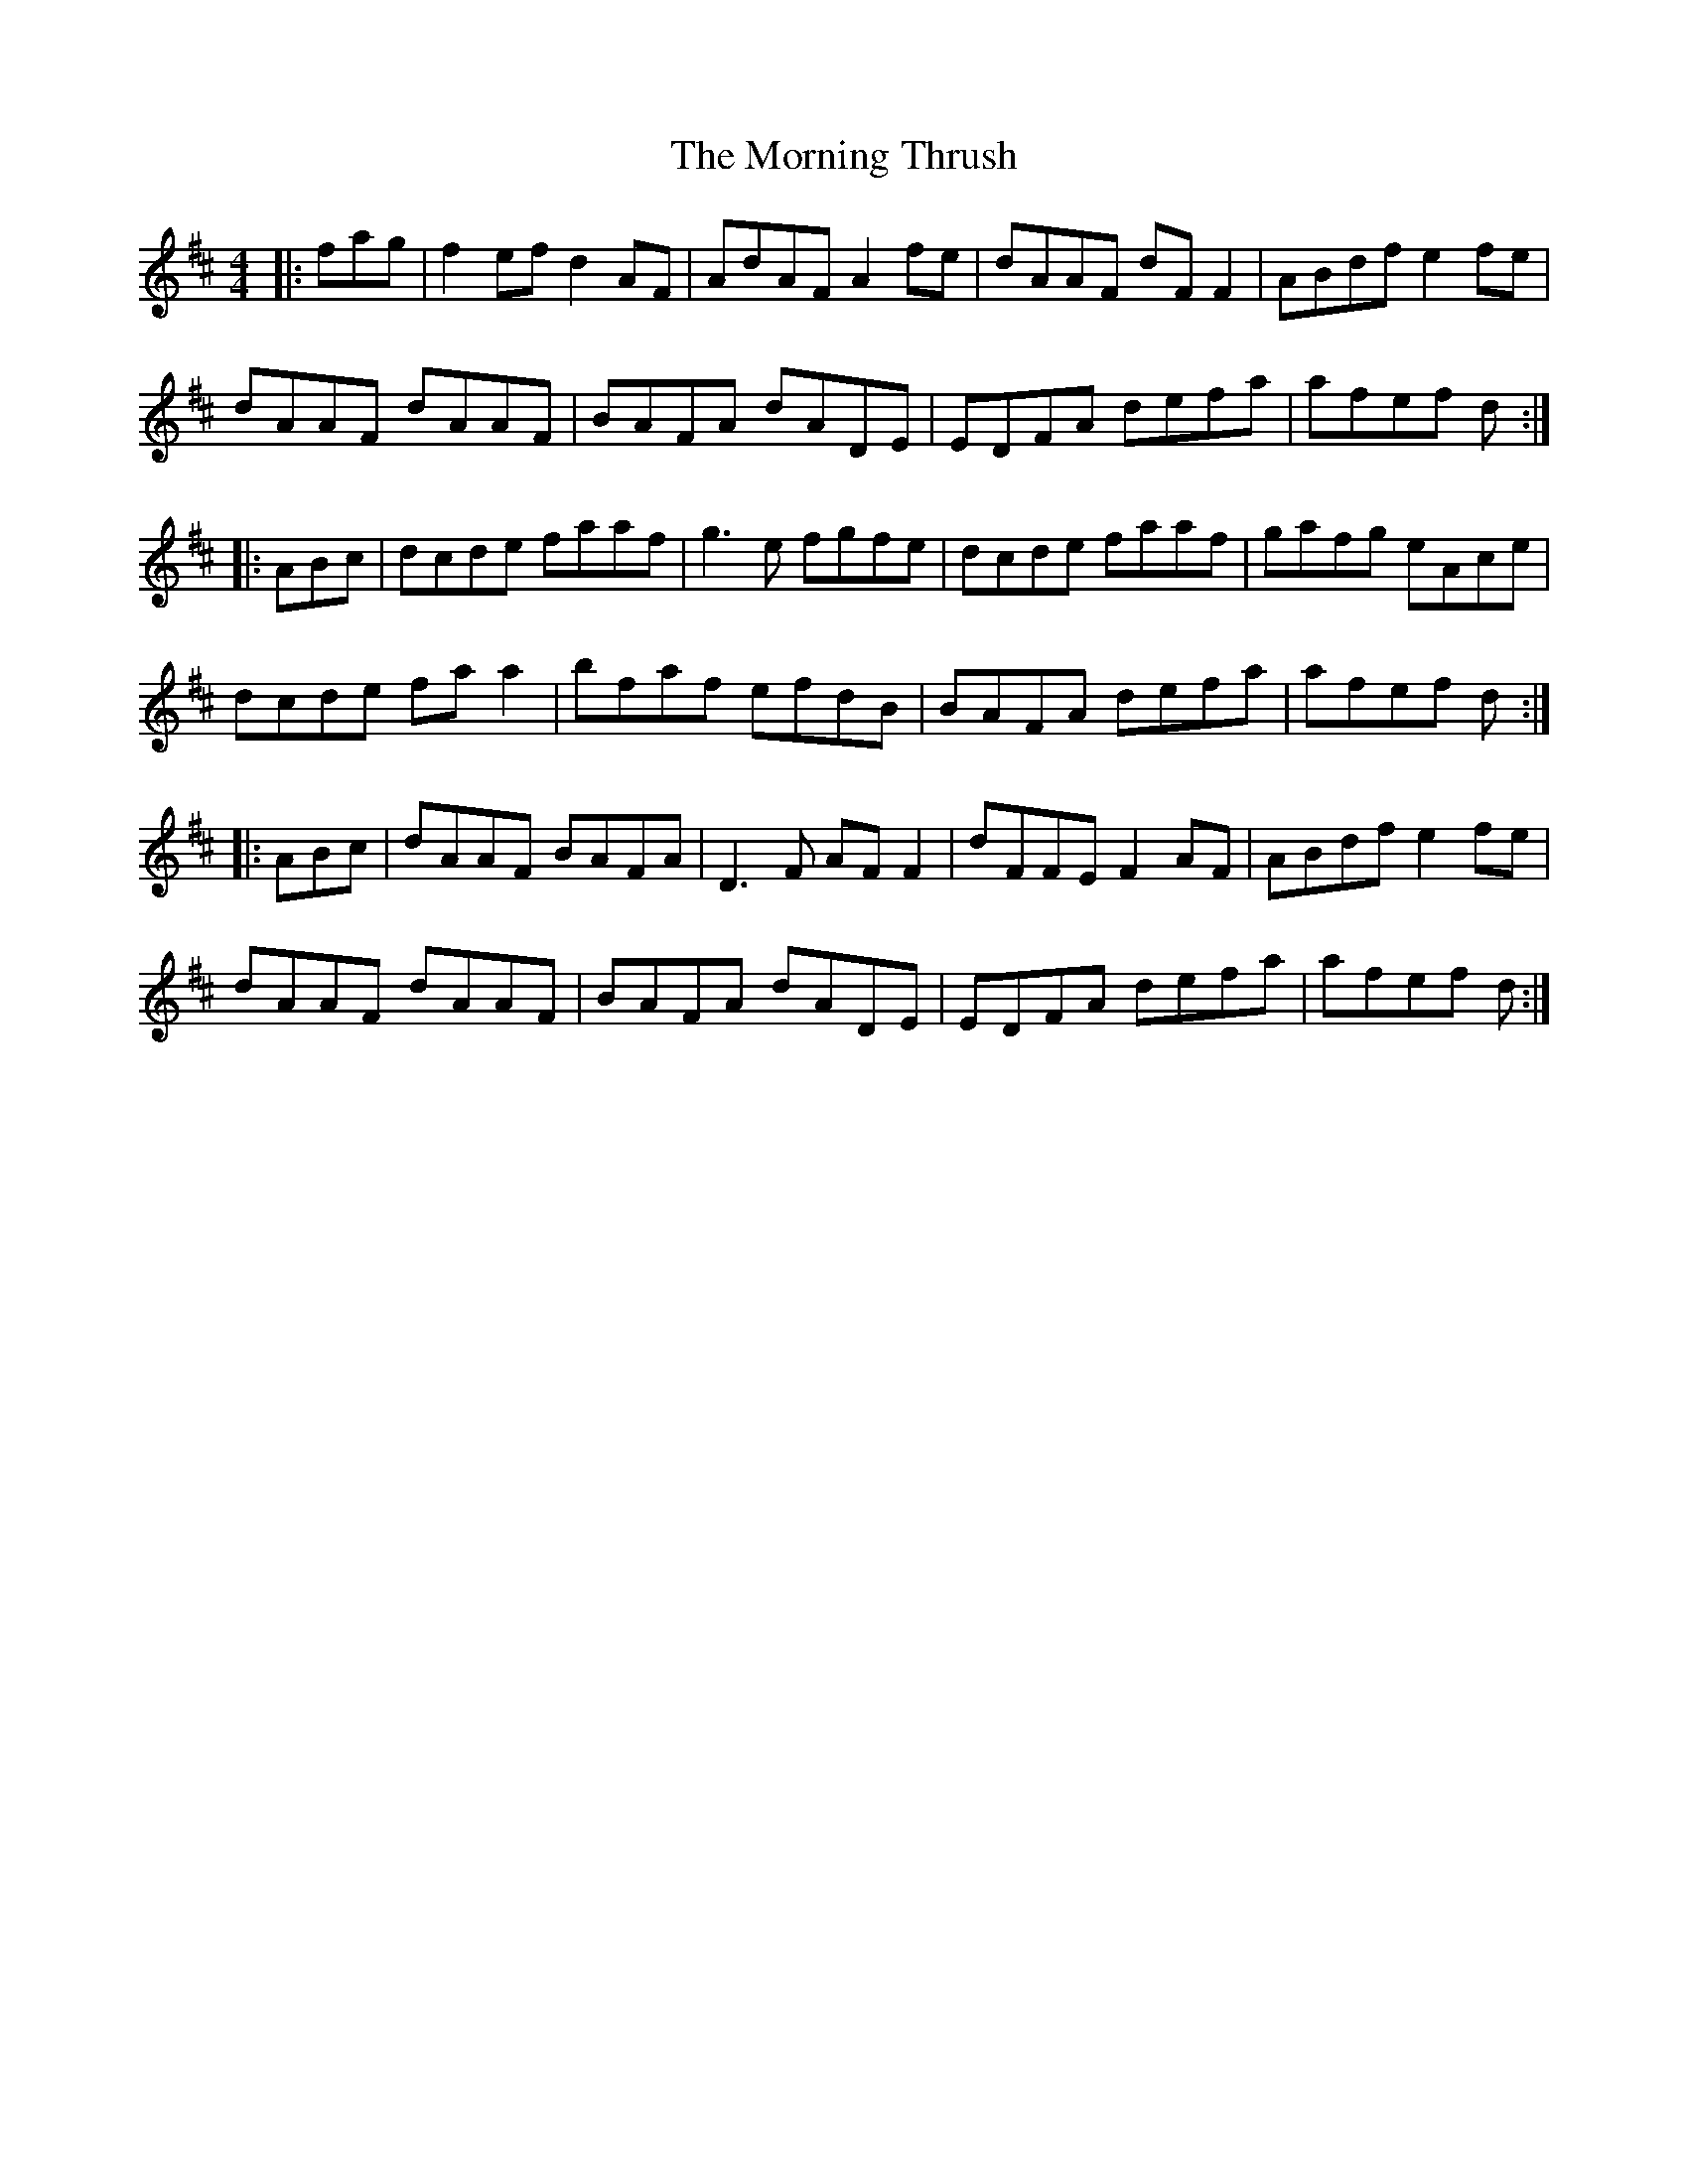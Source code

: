X: 27761
T: Morning Thrush, The
R: reel
M: 4/4
K: Dmajor
|:fag|f2ef d2AF|AdAF A2fe|dAAF dFF2|ABdf e2fe|
dAAF dAAF|BAFA dADE|EDFA defa|afef d:|
|:ABc|dcde faaf|g3e fgfe|dcde faaf|gafg eAce|
dcde faa2|bfaf efdB|BAFA defa|afef d:|
|:ABc|dAAF BAFA|D3F AFF2|dFFE F2AF|ABdf e2fe|
dAAF dAAF|BAFA dADE|EDFA defa|afef d:|

